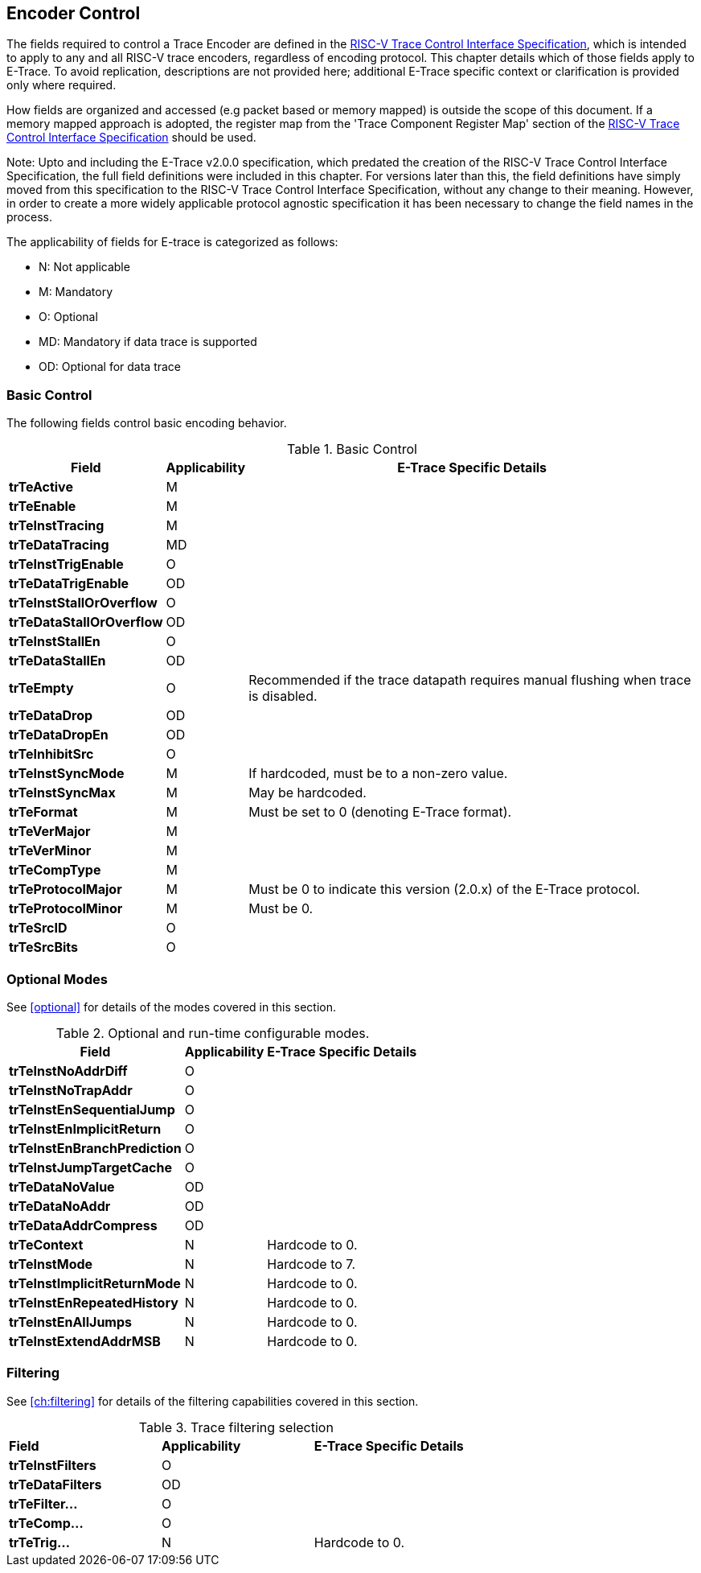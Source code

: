 [[encoderControl]]
== Encoder Control

The fields required to control a Trace Encoder are defined in the
https://github.com/riscv-non-isa/tg-nexus-trace/releases/latest[RISC-V Trace Control Interface Specification], which is intended to apply to any and all RISC-V trace encoders, regardless of encoding protocol. This chapter details which of those fields apply to E-Trace. To avoid replication, descriptions are not provided here; additional E-Trace specific context or clarification is provided only where required.

How fields are organized and accessed (e.g packet based or memory
mapped) is outside the scope of this document. If a memory mapped
approach is adopted, the register map from the 'Trace Component Register Map' section of the  
https://github.com/riscv-non-isa/tg-nexus-trace/releases/latest[RISC-V Trace Control Interface Specification] should be used.

Note: Upto and including the E-Trace v2.0.0 specification, which
predated the creation of the RISC-V Trace Control Interface
Specification, the full field definitions were included in this chapter.
For versions later than this, the field definitions have simply moved
from this specification to the RISC-V Trace Control Interface
Specification, without any change to their meaning. However, in order to
create a more widely applicable protocol agnostic specification it has
been necessary to change the field names in the process.

The applicability of fields for E-trace is categorized as follows:

* N: Not applicable
* M: Mandatory
* O: Optional
* MD: Mandatory if data trace is supported
* OD: Optional for data trace

[[sec:ctl-basic]]
=== Basic Control

The following fields control basic encoding behavior.

[[basic-control]]
.Basic Control
[%autowidth,align="center",float="center",cols="<,<,<",options="header"]
|===
| *Field* | *Applicability* | *E-Trace Specific Details*
|*trTeActive* | M |
|*trTeEnable* | M |
|*trTeInstTracing* | M |
|*trTeDataTracing* | MD |
|*trTeInstTrigEnable* | O |
|*trTeDataTrigEnable* | OD |
|*trTeInstStallOrOverflow* | O |
|*trTeDataStallOrOverflow* | OD |
|*trTeInstStallEn* | O |
|*trTeDataStallEn* | OD |
|*trTeEmpty* | O | Recommended if the trace datapath requires manual
flushing when trace is disabled.
|*trTeDataDrop* | OD |
|*trTeDataDropEn* | OD |
|*trTeInhibitSrc* | O |
|*trTeInstSyncMode* | M | If hardcoded, must be to a non-zero value.
|*trTeInstSyncMax* | M | May be hardcoded.
|*trTeFormat* | M | Must be set to 0 (denoting E-Trace format).
|*trTeVerMajor* | M |
|*trTeVerMinor* | M |
|*trTeCompType* | M |
|*trTeProtocolMajor* | M | Must be 0 to indicate this version (2.0.x) of
the E-Trace protocol.
|*trTeProtocolMinor* | M | Must be 0.
|*trTeSrcID* | O |
|*trTeSrcBits* | O |
|===

[[sec:ctl-modes]]
=== Optional Modes

See <<optional>> for details of the modes covered in this section.

[[optional-modes]]
.Optional and run-time configurable modes.
[%autowidth,align="center",float="center",cols="<,<,<",options="header"]
|===
| *Field* | *Applicability* | *E-Trace Specific Details*
|*trTeInstNoAddrDiff* | O |
|*trTeInstNoTrapAddr* | O |
|*trTeInstEnSequentialJump* | O |
|*trTeInstEnImplicitReturn* | O |
|*trTeInstEnBranchPrediction* | O |
|*trTeInstJumpTargetCache* | O |
|*trTeDataNoValue* | OD |
|*trTeDataNoAddr* | OD |
|*trTeDataAddrCompress* | OD |
|*trTeContext* | N | Hardcode to 0.
|*trTeInstMode* | N | Hardcode to 7.
|*trTeInstImplicitReturnMode* | N | Hardcode to 0.
|*trTeInstEnRepeatedHistory* | N | Hardcode to 0.
|*trTeInstEnAllJumps* | N | Hardcode to 0.
|*trTeInstExtendAddrMSB* | N | Hardcode to 0.
|===

[[sec:ctl-filter]]
=== Filtering

See <<ch:filtering>> for details of the filtering capabilities covered in this section.

[[trace-filtering]]
.Trace filtering selection
|===
|*Field* | *Applicability* | *E-Trace Specific Details*
|*trTeInstFilters* | O |
|*trTeDataFilters* | OD |
|*trTeFilter...* | O |
|*trTeComp...* | O |
|*trTeTrig...* | N | Hardcode to 0.
|===